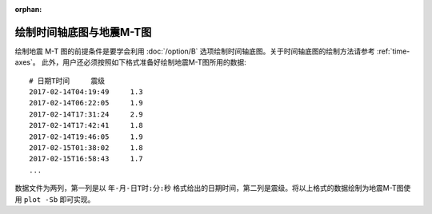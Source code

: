 :orphan:

绘制时间轴底图与地震M-T图
==============================

绘制地震 M-T 图的前提条件是要学会利用 :doc:`/option/B` 选项绘制时间轴底图。关于时间轴底图的绘制方法请参考 :ref:`time-axes`。
此外，用户还必须按照如下格式准备好绘制地震M-T图所用的数据::

    # 日期T时间     震级
    2017-02-14T04:19:49     1.3
    2017-02-14T06:22:05     1.9
    2017-02-14T17:31:24     2.9
    2017-02-14T17:42:41     1.8
    2017-02-14T19:46:05     1.9
    2017-02-15T01:38:02     1.8
    2017-02-15T16:58:43     1.7
    ...

数据文件为两列，第一列是以 ``年-月-日T时:分:秒`` 格式给出的日期时间，第二列是震级。将以上格式的数据绘制为地震M-T图使用 ``plot -Sb`` 即可实现。

.. gmtplot:: ex012.sh
    :width: 80%
    :show-code: true
